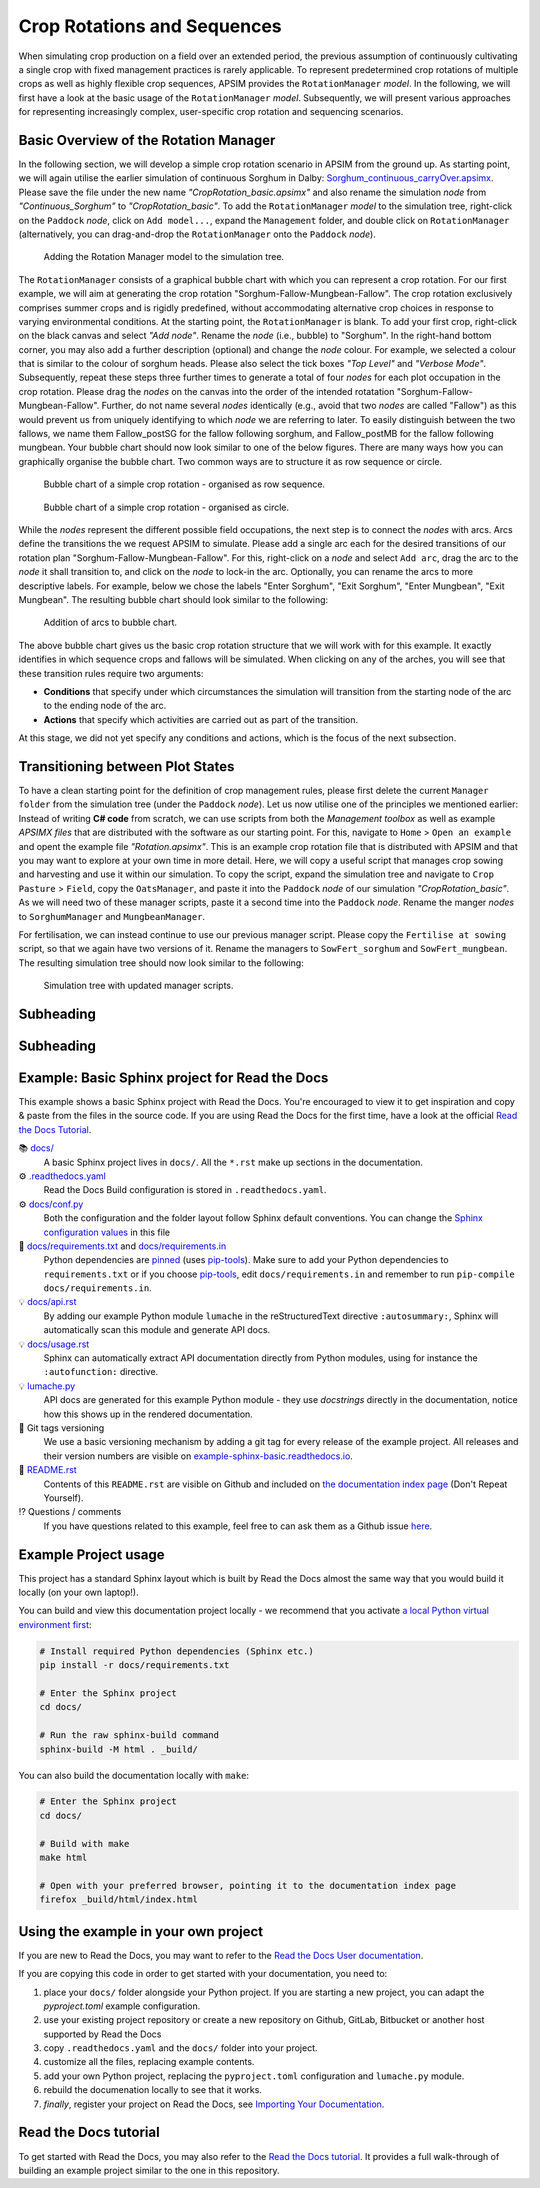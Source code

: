 Crop Rotations and Sequences
=====
When simulating crop production on a field over an extended period, 
the previous assumption of continuously cultivating a single crop with fixed management practices is rarely applicable. 
To represent predetermined crop rotations of multiple crops as well as highly flexible crop sequences, APSIM provides the ``RotationManager`` *model*. 
In the following, we will first have a look at the basic usage of the ``RotationManager`` *model*.
Subsequently, we will present various approaches for representing increasingly complex, user-specific crop rotation and sequencing scenarios.

Basic Overview of the Rotation Manager
-------------------------------------
In the following section, we will develop a simple crop rotation scenario in APSIM from the ground up.
As starting point, we will again utilise the earlier simulation of continuous Sorghum in Dalby: 
`Sorghum_continuous_carryOver.apsimx <_APSIM_code/Sorghum_continuous_carryOver/Sorghum_continuous_carryOver.apsimx>`_.
Please save the file under the new name *"CropRotation_basic.apsimx"* and also rename the simulation *node* from *"Continuous_Sorghum"* to *"CropRotation_basic"*.
To add the ``RotationManager`` *model* to the simulation tree, right-click on the ``Paddock`` *node*, click on ``Add model...``, 
expand the  ``Management`` folder, and double click on ``RotationManager`` 
(alternatively, you can drag-and-drop the ``RotationManager`` onto the ``Paddock`` *node*).

.. figure:: _static/APSIMscreenshot_addingRotationManager.png
   :alt: Adding Rotation Manager
   :width: 100%

   Adding the Rotation Manager model to the simulation tree.

The ``RotationManager`` consists of a graphical bubble chart with which you can represent a crop rotation.
For our first example, we will aim at generating the crop rotation "Sorghum-Fallow-Mungbean-Fallow".
The crop rotation exclusively comprises summer crops and is rigidly predefined, 
without accommodating alternative crop choices in response to varying environmental conditions.
At the starting point, the ``RotationManager`` is blank.
To add your first crop, right-click on the black canvas and select *"Add node"*.
Rename the *node* (i.e., bubble) to "Sorghum".
In the right-hand bottom corner, you may also add a further description (optional) and change the *node* colour.
For example, we selected a colour that is similar to the colour of sorghum heads. 
Please also select the tick boxes *"Top Level"* and *"Verbose Mode"*.
Subsequently, repeat these steps three further times to generate a total of four *nodes* for each plot occupation in the crop rotation.
Please drag the *nodes* on the canvas into the order of the intended rotatation "Sorghum-Fallow-Mungbean-Fallow".
Further, do not name several *nodes* identically (e.g., avoid that two *nodes* are called "Fallow") as this would prevent us from uniquely identifying to which *node* we are referring to later.
To easily distinguish between the two fallows, we name them Fallow_postSG for the fallow following sorghum, and Fallow_postMB for the fallow following mungbean.
Your bubble chart should now look similar to one of the below figures.
There are many ways how you can graphically organise the bubble chart.
Two common ways are to structure it as row sequence or circle.

.. figure:: _static/APSIMscreenshot_BubbleChart_basic_row.png
   :alt: BubbleChart_basic_row
   :width: 100%

   Bubble chart of a simple crop rotation - organised as row sequence.

.. figure:: _static/APSIMscreenshot_BubbleChart_basic_circle.png
   :alt: BubbleChart_basic_circle
   :width: 100%

   Bubble chart of a simple crop rotation - organised as circle.

While the *nodes* represent the different possible field occupations, the next step is to connect the *nodes* with arcs.
Arcs define the transitions the we request APSIM to simulate.
Please add a single arc each for the desired transitions of our rotation plan "Sorghum-Fallow-Mungbean-Fallow".
For this, right-click on a *node* and select ``Add arc``, drag the arc to the *node* it shall transition to,
and click on the *node* to lock-in the arc.
Optionally, you can rename the arcs to more descriptive labels.
For example, below we chose the labels "Enter Sorghum", "Exit Sorghum", "Enter Mungbean", "Exit Mungbean".
The resulting bubble chart should look similar to the following:

.. figure:: _static/APSIMscreenshot_BubbleChart_nodesWithArcs.png
   :alt: BubbleChart_nodesWithArcs
   :width: 100%

   Addition of arcs to bubble chart.

The above bubble chart gives us the basic crop rotation structure that we will work with for this example.
It exactly identifies in which sequence crops and fallows will be simulated.
When clicking on any of the arches, you will see that these transition rules require two arguments:

- **Conditions** that specify under which circumstances the simulation will transition from the starting node of the arc to the ending node of the arc.
- **Actions** that specify which activities are carried out as part of the transition.

At this stage, we did not yet specify any conditions and actions, which is the focus of the next subsection. 


Transitioning between Plot States
-------------------------------------
To have a clean starting point for the definition of crop management rules, 
please first delete the current ``Manager folder`` from the simulation tree (under the ``Paddock`` *node*).
Let us now utilise one of the principles we mentioned earlier:
Instead of writing **C# code** from scratch, 
we can use scripts from both the *Management toolbox* as well as example *APSIMX files* that are distributed with the software as our starting point.
For this, navigate to ``Home`` > ``Open an example`` and opent the example file *"Rotation.apsimx"*.
This is an example crop rotation file that is distributed with APSIM and that you may want to explore at your own time in more detail.
Here, we will copy a useful script that manages crop sowing and harvesting and use it within our simulation.
To copy the script, expand the simulation tree and navigate to ``Crop Pasture`` > ``Field``, copy the ``OatsManager``, 
and paste it into the ``Paddock`` *node* of our simulation *"CropRotation_basic"*.
As we will need two of these manager scripts, paste it a second time into the ``Paddock`` *node*.
Rename the manger *nodes* to ``SorghumManager`` and ``MungbeanManager``.

For fertilisation, we can instead continue to use our previous manager script.
Please copy the ``Fertilise at sowing`` script, so that we again have two versions of it.
Rename the managers to ``SowFert_sorghum`` and ``SowFert_mungbean``.
The resulting simulation tree should now look similar to the following:

.. figure:: _static/APSIMscreenshot_SimTreeWithManagers.png
   :alt: SimTreeWithManagers
   :width: 35%

   Simulation tree with updated manager scripts.

Subheading
-------------------------------------


Subheading
-------------------------------------

Example: Basic Sphinx project for Read the Docs
-------------------------------------

.. image:: https://readthedocs.org/projects/example-sphinx-basic/badge/?version=latest
    :target: https://example-sphinx-basic.readthedocs.io/en/latest/?badge=latest
    :alt: Documentation Status

.. This README.rst should work on Github and is also included in the Sphinx documentation project in docs/ - therefore, README.rst uses absolute links for most things so it renders properly on GitHub

This example shows a basic Sphinx project with Read the Docs. You're encouraged to view it to get inspiration and copy & paste from the files in the source code. If you are using Read the Docs for the first time, have a look at the official `Read the Docs Tutorial <https://docs.readthedocs.io/en/stable/tutorial/index.html>`__.

📚 `docs/ <https://github.com/readthedocs-examples/example-sphinx-basic/blob/main/docs/>`_
    A basic Sphinx project lives in ``docs/``. All the ``*.rst`` make up sections in the documentation.
⚙️ `.readthedocs.yaml <https://github.com/readthedocs-examples/example-sphinx-basic/blob/main/.readthedocs.yaml>`_
    Read the Docs Build configuration is stored in ``.readthedocs.yaml``.
⚙️ `docs/conf.py <https://github.com/readthedocs-examples/example-sphinx-basic/blob/main/docs/conf.py>`_
    Both the configuration and the folder layout follow Sphinx default conventions. You can change the `Sphinx configuration values <https://www.sphinx-doc.org/en/master/usage/configuration.html>`_ in this file
📍 `docs/requirements.txt <https://github.com/readthedocs-examples/example-sphinx-basic/blob/main/docs/requirements.txt>`_ and `docs/requirements.in <https://github.com/readthedocs-examples/example-sphinx-basic/blob/main/docs/requirements.in>`_
    Python dependencies are `pinned <https://docs.readthedocs.io/en/latest/guides/reproducible-builds.html>`_ (uses `pip-tools <https://pip-tools.readthedocs.io/en/latest/>`_). Make sure to add your Python dependencies to ``requirements.txt`` or if you choose `pip-tools <https://pip-tools.readthedocs.io/en/latest/>`_, edit ``docs/requirements.in`` and remember to run ``pip-compile docs/requirements.in``.
💡 `docs/api.rst <https://github.com/readthedocs-examples/example-sphinx-basic/blob/main/docs/api.rst>`_
    By adding our example Python module ``lumache`` in the reStructuredText directive ``:autosummary:``, Sphinx will automatically scan this module and generate API docs.
💡 `docs/usage.rst <https://github.com/readthedocs-examples/example-sphinx-basic/blob/main/docs/usage.rst>`_
    Sphinx can automatically extract API documentation directly from Python modules, using for instance the ``:autofunction:`` directive.
💡 `lumache.py <https://github.com/readthedocs-examples/example-sphinx-basic/blob/main/lumache.py>`_
    API docs are generated for this example Python module - they use *docstrings* directly in the documentation, notice how this shows up in the rendered documentation.
🔢 Git tags versioning
    We use a basic versioning mechanism by adding a git tag for every release of the example project. All releases and their version numbers are visible on `example-sphinx-basic.readthedocs.io <https://example-sphinx-basic.readthedocs.io/en/latest/>`__.
📜 `README.rst <https://github.com/readthedocs-examples/example-sphinx-basic/blob/main/README.rst>`_
    Contents of this ``README.rst`` are visible on Github and included on `the documentation index page <https://example-sphinx-basic.readthedocs.io/en/latest/>`_ (Don't Repeat Yourself).
⁉️ Questions / comments
    If you have questions related to this example, feel free to can ask them as a Github issue `here <https://github.com/readthedocs-examples/example-sphinx-basic/issues>`_.


Example Project usage
---------------------

This project has a standard Sphinx layout which is built by Read the Docs almost the same way that you would build it locally (on your own laptop!).

You can build and view this documentation project locally - we recommend that you activate `a local Python virtual environment first <https://packaging.python.org/en/latest/guides/installing-using-pip-and-virtual-environments/#creating-a-virtual-environment>`_:

.. code-block:: console

    # Install required Python dependencies (Sphinx etc.)
    pip install -r docs/requirements.txt

    # Enter the Sphinx project
    cd docs/
    
    # Run the raw sphinx-build command
    sphinx-build -M html . _build/


You can also build the documentation locally with ``make``:

.. code-block:: console

    # Enter the Sphinx project
    cd docs/
    
    # Build with make
    make html
    
    # Open with your preferred browser, pointing it to the documentation index page
    firefox _build/html/index.html


Using the example in your own project
-------------------------------------

If you are new to Read the Docs, you may want to refer to the `Read the Docs User documentation <https://docs.readthedocs.io/>`_.

If you are copying this code in order to get started with your documentation, you need to:

#. place your ``docs/`` folder alongside your Python project. If you are starting a new project, you can adapt the `pyproject.toml` example configuration.
#. use your existing project repository or create a new repository on Github, GitLab, Bitbucket or another host supported by Read the Docs
#. copy ``.readthedocs.yaml`` and the ``docs/`` folder into your project.
#. customize all the files, replacing example contents.
#. add your own Python project, replacing the ``pyproject.toml`` configuration and ``lumache.py`` module.
#. rebuild the documenation locally to see that it works.
#. *finally*, register your project on Read the Docs, see `Importing Your Documentation <https://docs.readthedocs.io/en/stable/intro/import-guide.html>`_.


Read the Docs tutorial
----------------------

To get started with Read the Docs, you may also refer to the `Read the Docs tutorial <https://docs.readthedocs.io/en/stable/tutorial/>`__.
It provides a full walk-through of building an example project similar to the one in this repository.
